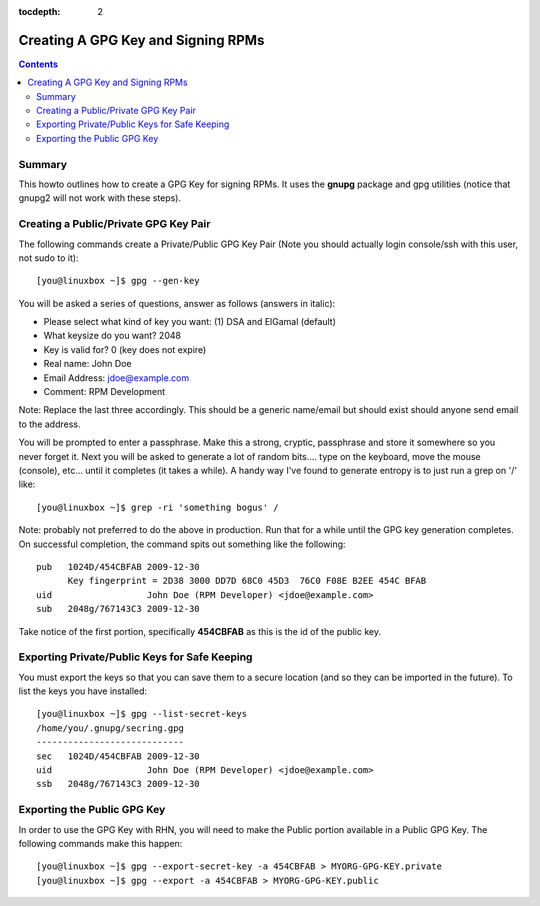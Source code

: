 :tocdepth: 2

===================================
Creating A GPG Key and Signing RPMs
===================================


.. contents::
    :backlinks: none

Summary
=======

This howto outlines how to create a GPG Key for signing RPMs. It uses the
**gnupg** package and gpg utilities (notice that gnupg2 will not work with
these steps).

Creating a Public/Private GPG Key Pair 
======================================

The following commands create a Private/Public GPG Key Pair (Note you should
actually login console/ssh with this user, not sudo to it)::

    [you@linuxbox ~]$ gpg --gen-key

You will be asked a series of questions, answer as follows (answers in italic):

* Please select what kind of key you want: (1) DSA and ElGamal (default)
* What keysize do you want? 2048
* Key is valid for? 0 (key does not expire)
* Real name: John Doe
* Email Address: jdoe@example.com
* Comment: RPM Development

Note: Replace the last three accordingly. This should be a generic name/email
but should exist should anyone send email to the address.

You will be prompted to enter a passphrase. Make this a strong, cryptic,
passphrase and store it somewhere so you never forget it. Next you will be
asked to generate a lot of random bits.... type on the keyboard, move the mouse
(console), etc... until it completes (it takes a while). A handy way I've found
to generate entropy is to just run a grep on '/' like::

    [you@linuxbox ~]$ grep -ri 'something bogus' /

Note: probably not preferred to do the above in production. Run that for a
while until the GPG key generation completes. On successful completion, the
command spits out something like the following::

    pub   1024D/454CBFAB 2009-12-30
          Key fingerprint = 2D38 3000 DD7D 68C0 45D3  76C0 F08E B2EE 454C BFAB
    uid                  John Doe (RPM Developer) <jdoe@example.com>
    sub   2048g/767143C3 2009-12-30

Take notice of the first portion, specifically **454CBFAB** as this is the id of
the public key. 

Exporting Private/Public Keys for Safe Keeping
==============================================

You must export the keys so that you can save them to a secure location (and so
they can be imported in the future). To list the keys you have installed::

    [you@linuxbox ~]$ gpg --list-secret-keys
    /home/you/.gnupg/secring.gpg
    ----------------------------
    sec   1024D/454CBFAB 2009-12-30
    uid                  John Doe (RPM Developer) <jdoe@example.com>
    ssb   2048g/767143C3 2009-12-30

Exporting the Public GPG Key
============================

In order to use the GPG Key with RHN, you will need to make the Public portion
available in a Public GPG Key. The following commands make this happen::

    [you@linuxbox ~]$ gpg --export-secret-key -a 454CBFAB > MYORG-GPG-KEY.private 
    [you@linuxbox ~]$ gpg --export -a 454CBFAB > MYORG-GPG-KEY.public

